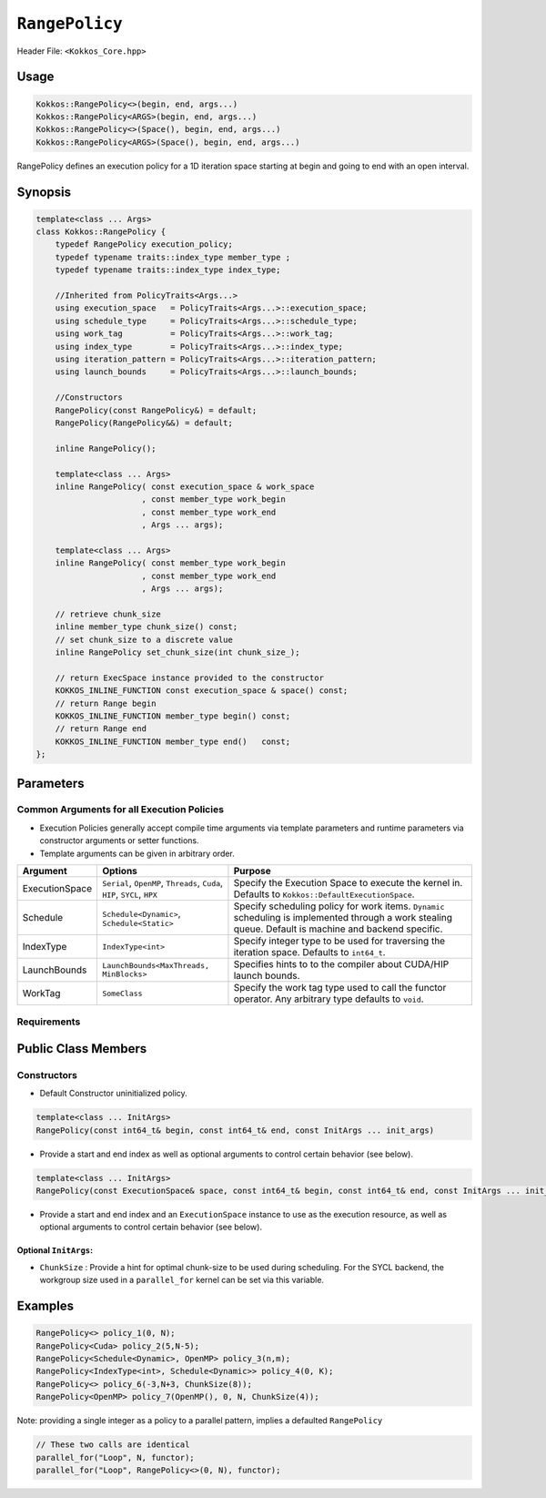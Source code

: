 ``RangePolicy``
===============

.. role::cpp(code)
    :language: cpp

Header File: ``<Kokkos_Core.hpp>``

Usage
-----

.. code-block:: cpp

    Kokkos::RangePolicy<>(begin, end, args...)
    Kokkos::RangePolicy<ARGS>(begin, end, args...)
    Kokkos::RangePolicy<>(Space(), begin, end, args...)
    Kokkos::RangePolicy<ARGS>(Space(), begin, end, args...)

RangePolicy defines an execution policy for a 1D iteration space starting at begin and going to end with an open interval. 

Synopsis 
--------

.. code-block:: cpp
        
    template<class ... Args>
    class Kokkos::RangePolicy {
        typedef RangePolicy execution_policy;
        typedef typename traits::index_type member_type ;
        typedef typename traits::index_type index_type;

        //Inherited from PolicyTraits<Args...> 
        using execution_space   = PolicyTraits<Args...>::execution_space;
        using schedule_type     = PolicyTraits<Args...>::schedule_type;
        using work_tag          = PolicyTraits<Args...>::work_tag;
        using index_type        = PolicyTraits<Args...>::index_type;
        using iteration_pattern = PolicyTraits<Args...>::iteration_pattern;
        using launch_bounds     = PolicyTraits<Args...>::launch_bounds;

        //Constructors
        RangePolicy(const RangePolicy&) = default;
        RangePolicy(RangePolicy&&) = default;

        inline RangePolicy();

        template<class ... Args>
        inline RangePolicy( const execution_space & work_space
                          , const member_type work_begin
                          , const member_type work_end
                          , Args ... args);

        template<class ... Args>
        inline RangePolicy( const member_type work_begin
                          , const member_type work_end
                          , Args ... args);

        // retrieve chunk_size
        inline member_type chunk_size() const;
        // set chunk_size to a discrete value
        inline RangePolicy set_chunk_size(int chunk_size_);

        // return ExecSpace instance provided to the constructor
        KOKKOS_INLINE_FUNCTION const execution_space & space() const;
        // return Range begin 
        KOKKOS_INLINE_FUNCTION member_type begin() const;
        // return Range end 
        KOKKOS_INLINE_FUNCTION member_type end()   const;
    };

Parameters
----------

Common Arguments for all Execution Policies
~~~~~~~~~~~~~~~~~~~~~~~~~~~~~~~~~~~~~~~~~~~

* Execution Policies generally accept compile time arguments via template parameters and runtime parameters via constructor arguments or setter functions.

* Template arguments can be given in arbitrary order.

+-------------------+---------------------------------------------------------------------------+---------------------------------------------------------------------------------------------------------------------------------------------------------+
| Argument          | Options                                                                   | Purpose                                                                                                                                                 |
+===================+===========================================================================+=========================================================================================================================================================+
| ExecutionSpace    | ``Serial``, ``OpenMP``, ``Threads``, ``Cuda``, ``HIP``, ``SYCL``, ``HPX`` | Specify the Execution Space to execute the kernel in. Defaults to ``Kokkos::DefaultExecutionSpace``.                                                    |
+-------------------+---------------------------------------------------------------------------+---------------------------------------------------------------------------------------------------------------------------------------------------------+
| Schedule          | ``Schedule<Dynamic>``, ``Schedule<Static>``                               | Specify scheduling policy for work items. ``Dynamic`` scheduling is implemented through a work stealing queue. Default is machine and backend specific. |
+-------------------+---------------------------------------------------------------------------+---------------------------------------------------------------------------------------------------------------------------------------------------------+
| IndexType         | ``IndexType<int>``                                                        | Specify integer type to be used for traversing the iteration space. Defaults to ``int64_t``.                                                            |
+-------------------+---------------------------------------------------------------------------+---------------------------------------------------------------------------------------------------------------------------------------------------------+
| LaunchBounds      | ``LaunchBounds<MaxThreads, MinBlocks>``                                   | Specifies hints to to the compiler about CUDA/HIP launch bounds.                                                                                        |
+-------------------+---------------------------------------------------------------------------+---------------------------------------------------------------------------------------------------------------------------------------------------------+
| WorkTag           | ``SomeClass``                                                             | Specify the work tag type used to call the functor operator. Any arbitrary type defaults to ``void``.                                                   |
+-------------------+---------------------------------------------------------------------------+---------------------------------------------------------------------------------------------------------------------------------------------------------+

Requirements
~~~~~~~~~~~~

Public Class Members
--------------------

Constructors
~~~~~~~~~~~~
 
.. cpp:function:: RangePolicy()
    
* Default Constructor uninitialized policy.

.. code-block:: cpp

   template<class ... InitArgs> 
   RangePolicy(const int64_t& begin, const int64_t& end, const InitArgs ... init_args)

* Provide a start and end index as well as optional arguments to control certain behavior (see below).
   
.. code-block:: cpp

   template<class ... InitArgs> 
   RangePolicy(const ExecutionSpace& space, const int64_t& begin, const int64_t& end, const InitArgs ... init_args)
   
* Provide a start and end index and an ``ExecutionSpace`` instance to use as the execution resource, as well as optional arguments to control certain behavior (see below).

Optional ``InitArgs``:
^^^^^^^^^^^^^^^^^^^^^^

* ``ChunkSize`` : Provide a hint for optimal chunk-size to be used during scheduling. For the SYCL backend, the workgroup size used in a ``parallel_for`` kernel can be set via this variable. 

Examples
--------
   
.. code-block:: cpp
    
    RangePolicy<> policy_1(0, N);
    RangePolicy<Cuda> policy_2(5,N-5);
    RangePolicy<Schedule<Dynamic>, OpenMP> policy_3(n,m);
    RangePolicy<IndexType<int>, Schedule<Dynamic>> policy_4(0, K);
    RangePolicy<> policy_6(-3,N+3, ChunkSize(8));
    RangePolicy<OpenMP> policy_7(OpenMP(), 0, N, ChunkSize(4));

Note: providing a single integer as a policy to a parallel pattern, implies a defaulted ``RangePolicy``

.. code-block:: cpp

    // These two calls are identical
    parallel_for("Loop", N, functor);
    parallel_for("Loop", RangePolicy<>(0, N), functor);
